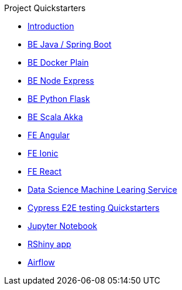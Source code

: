 .Project Quickstarters
* xref:ROOT:index.adoc[Introduction]
* xref:ROOT:java-spring-boot.adoc[BE Java / Spring Boot]
* xref:ROOT:be-docker-plain.adoc[BE Docker Plain]
* xref:ROOT:be-node-express.adoc[BE Node Express]
* xref:ROOT:be-python-flask.adoc[BE Python Flask]
* xref:ROOT:be-scala-akka.adoc[BE Scala Akka]
* xref:ROOT:fe-angular.adoc[FE Angular]
* xref:ROOT:fe-ionic.adoc[FE Ionic]
* xref:ROOT:fe-react.adoc[FE React]
* xref:ROOT:ds-ml-service.adoc[Data Science Machine Learing Service]
* xref:ROOT:e2e-cypress.adoc[Cypress E2E testing Quickstarters]
* xref:ROOT:jupyter-notebook.adoc[Jupyter Notebook]
* xref:ROOT:rshiny-app.adoc[RShiny app]
* xref:ROOT:airflow.adoc[Airflow]

